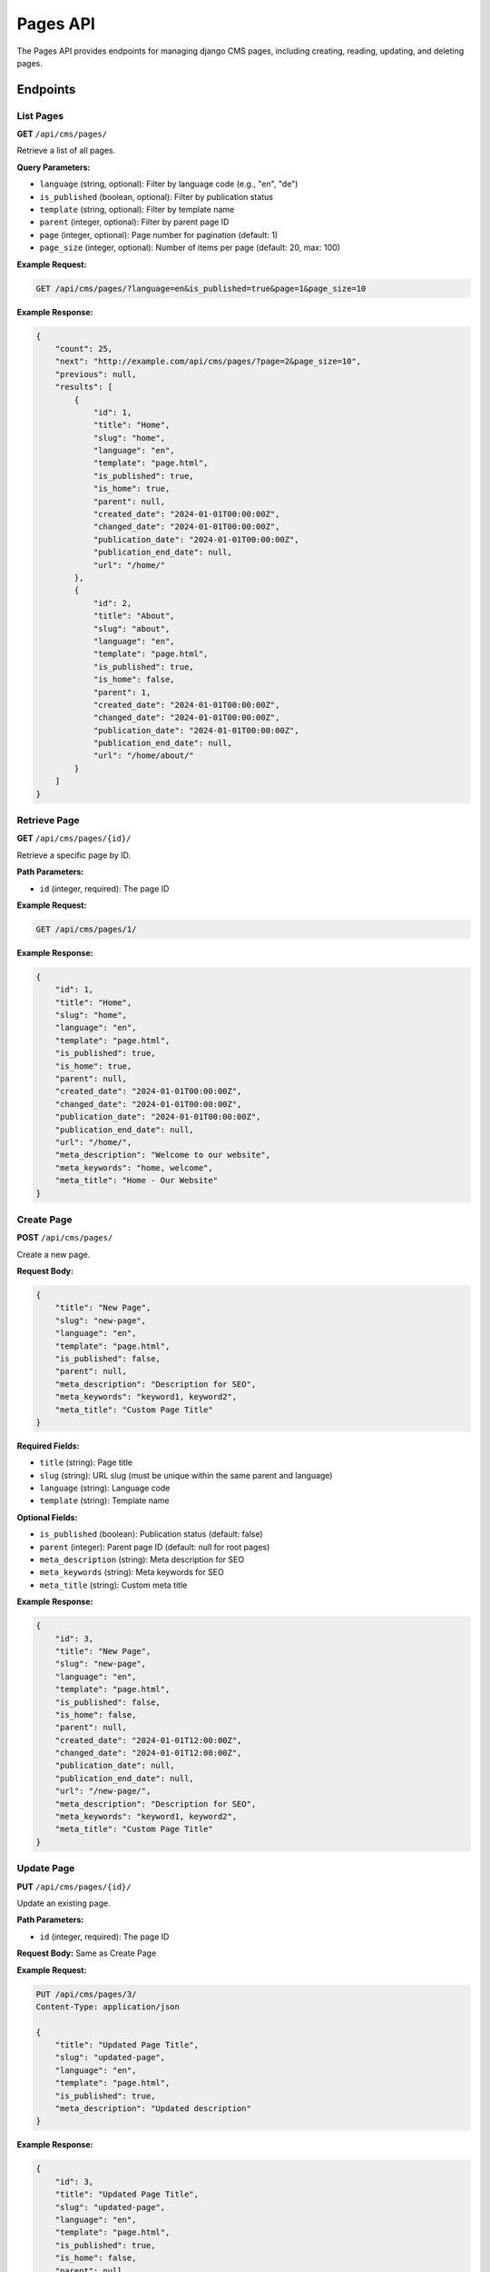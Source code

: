 Pages API
=========

The Pages API provides endpoints for managing django CMS pages, including creating, reading, updating, and deleting pages.

Endpoints
---------

List Pages
~~~~~~~~~~

**GET** ``/api/cms/pages/``

Retrieve a list of all pages.

**Query Parameters:**

* ``language`` (string, optional): Filter by language code (e.g., "en", "de")
* ``is_published`` (boolean, optional): Filter by publication status
* ``template`` (string, optional): Filter by template name
* ``parent`` (integer, optional): Filter by parent page ID
* ``page`` (integer, optional): Page number for pagination (default: 1)
* ``page_size`` (integer, optional): Number of items per page (default: 20, max: 100)

**Example Request:**

.. code-block:: bash

    GET /api/cms/pages/?language=en&is_published=true&page=1&page_size=10

**Example Response:**

.. code-block:: json

    {
        "count": 25,
        "next": "http://example.com/api/cms/pages/?page=2&page_size=10",
        "previous": null,
        "results": [
            {
                "id": 1,
                "title": "Home",
                "slug": "home",
                "language": "en",
                "template": "page.html",
                "is_published": true,
                "is_home": true,
                "parent": null,
                "created_date": "2024-01-01T00:00:00Z",
                "changed_date": "2024-01-01T00:00:00Z",
                "publication_date": "2024-01-01T00:00:00Z",
                "publication_end_date": null,
                "url": "/home/"
            },
            {
                "id": 2,
                "title": "About",
                "slug": "about",
                "language": "en",
                "template": "page.html",
                "is_published": true,
                "is_home": false,
                "parent": 1,
                "created_date": "2024-01-01T00:00:00Z",
                "changed_date": "2024-01-01T00:00:00Z",
                "publication_date": "2024-01-01T00:00:00Z",
                "publication_end_date": null,
                "url": "/home/about/"
            }
        ]
    }

Retrieve Page
~~~~~~~~~~~~

**GET** ``/api/cms/pages/{id}/``

Retrieve a specific page by ID.

**Path Parameters:**

* ``id`` (integer, required): The page ID

**Example Request:**

.. code-block:: bash

    GET /api/cms/pages/1/

**Example Response:**

.. code-block:: json

    {
        "id": 1,
        "title": "Home",
        "slug": "home",
        "language": "en",
        "template": "page.html",
        "is_published": true,
        "is_home": true,
        "parent": null,
        "created_date": "2024-01-01T00:00:00Z",
        "changed_date": "2024-01-01T00:00:00Z",
        "publication_date": "2024-01-01T00:00:00Z",
        "publication_end_date": null,
        "url": "/home/",
        "meta_description": "Welcome to our website",
        "meta_keywords": "home, welcome",
        "meta_title": "Home - Our Website"
    }

Create Page
~~~~~~~~~~~

**POST** ``/api/cms/pages/``

Create a new page.

**Request Body:**

.. code-block:: json

    {
        "title": "New Page",
        "slug": "new-page",
        "language": "en",
        "template": "page.html",
        "is_published": false,
        "parent": null,
        "meta_description": "Description for SEO",
        "meta_keywords": "keyword1, keyword2",
        "meta_title": "Custom Page Title"
    }

**Required Fields:**

* ``title`` (string): Page title
* ``slug`` (string): URL slug (must be unique within the same parent and language)
* ``language`` (string): Language code
* ``template`` (string): Template name

**Optional Fields:**

* ``is_published`` (boolean): Publication status (default: false)
* ``parent`` (integer): Parent page ID (default: null for root pages)
* ``meta_description`` (string): Meta description for SEO
* ``meta_keywords`` (string): Meta keywords for SEO
* ``meta_title`` (string): Custom meta title

**Example Response:**

.. code-block:: json

    {
        "id": 3,
        "title": "New Page",
        "slug": "new-page",
        "language": "en",
        "template": "page.html",
        "is_published": false,
        "is_home": false,
        "parent": null,
        "created_date": "2024-01-01T12:00:00Z",
        "changed_date": "2024-01-01T12:00:00Z",
        "publication_date": null,
        "publication_end_date": null,
        "url": "/new-page/",
        "meta_description": "Description for SEO",
        "meta_keywords": "keyword1, keyword2",
        "meta_title": "Custom Page Title"
    }

Update Page
~~~~~~~~~~~

**PUT** ``/api/cms/pages/{id}/``

Update an existing page.

**Path Parameters:**

* ``id`` (integer, required): The page ID

**Request Body:** Same as Create Page

**Example Request:**

.. code-block:: bash

    PUT /api/cms/pages/3/
    Content-Type: application/json

    {
        "title": "Updated Page Title",
        "slug": "updated-page",
        "language": "en",
        "template": "page.html",
        "is_published": true,
        "meta_description": "Updated description"
    }

**Example Response:**

.. code-block:: json

    {
        "id": 3,
        "title": "Updated Page Title",
        "slug": "updated-page",
        "language": "en",
        "template": "page.html",
        "is_published": true,
        "is_home": false,
        "parent": null,
        "created_date": "2024-01-01T12:00:00Z",
        "changed_date": "2024-01-01T13:00:00Z",
        "publication_date": "2024-01-01T13:00:00Z",
        "publication_end_date": null,
        "url": "/updated-page/",
        "meta_description": "Updated description",
        "meta_keywords": "keyword1, keyword2",
        "meta_title": "Custom Page Title"
    }

Partial Update Page
~~~~~~~~~~~~~~~~~~

**PATCH** ``/api/cms/pages/{id}/``

Partially update a page (only specified fields).

**Path Parameters:**

* ``id`` (integer, required): The page ID

**Request Body:** Any subset of the page fields

**Example Request:**

.. code-block:: bash

    PATCH /api/cms/pages/3/
    Content-Type: application/json

    {
        "title": "New Title",
        "is_published": true
    }

Delete Page
~~~~~~~~~~~

**DELETE** ``/api/cms/pages/{id}/``

Delete a page.

**Path Parameters:**

* ``id`` (integer, required): The page ID

**Example Request:**

.. code-block:: bash

    DELETE /api/cms/pages/3/

**Response:** 204 No Content

Page Tree
~~~~~~~~~

**GET** ``/api/cms/pages/tree/``

Retrieve the page hierarchy as a tree structure.

**Query Parameters:**

* ``language`` (string, optional): Filter by language code
* ``is_published`` (boolean, optional): Filter by publication status

**Example Response:**

.. code-block:: json

    {
        "count": 3,
        "results": [
            {
                "id": 1,
                "title": "Home",
                "slug": "home",
                "language": "en",
                "is_published": true,
                "url": "/home/",
                "children": [
                    {
                        "id": 2,
                        "title": "About",
                        "slug": "about",
                        "language": "en",
                        "is_published": true,
                        "url": "/home/about/",
                        "children": []
                    }
                ]
            }
        ]
    }

Page Root
~~~~~~~~~

**GET** ``/api/cms/pages/root/``

Retrieve the root page (home page).

**Query Parameters:**

* ``language`` (string, optional): Language code (default: site default)

**Example Response:**

.. code-block:: json

    {
        "id": 1,
        "title": "Home",
        "slug": "home",
        "language": "en",
        "template": "page.html",
        "is_published": true,
        "is_home": true,
        "parent": null,
        "created_date": "2024-01-01T00:00:00Z",
        "changed_date": "2024-01-01T00:00:00Z",
        "publication_date": "2024-01-01T00:00:00Z",
        "publication_end_date": null,
        "url": "/home/"
    }

Field Reference
---------------

.. list-table:: Page Fields
   :header-rows: 1
   :widths: 20 20 20 40

   * - Field
     - Type
     - Required
     - Description
   * - id
     - integer
     - No
     - Unique page identifier (auto-generated)
   * - title
     - string
     - Yes
     - Page title
   * - slug
     - string
     - Yes
     - URL slug (must be unique within parent and language)
   * - language
     - string
     - Yes
     - Language code (e.g., "en", "de")
   * - template
     - string
     - Yes
     - Template name from CMS_TEMPLATES setting
   * - is_published
     - boolean
     - No
     - Publication status (default: false)
   * - is_home
     - boolean
     - No
     - Whether this is the home page (auto-determined)
   * - parent
     - integer
     - No
     - Parent page ID (null for root pages)
   * - created_date
     - datetime
     - No
     - Creation timestamp (auto-generated)
   * - changed_date
     - datetime
     - No
     - Last modification timestamp (auto-generated)
   * - publication_date
     - datetime
     - No
     - Publication date (set when is_published becomes true)
   * - publication_end_date
     - datetime
     - No
     - End of publication date
   * - url
     - string
     - No
     - Full URL path (auto-generated)
   * - meta_description
     - string
     - No
     - Meta description for SEO
   * - meta_keywords
     - string
     - No
     - Meta keywords for SEO
   * - meta_title
     - string
     - No
     - Custom meta title

Error Handling
--------------

**400 Bad Request:** Invalid data provided

.. code-block:: json

    {
        "title": ["This field is required."],
        "slug": ["A page with this slug already exists."]
    }

**404 Not Found:** Page not found

.. code-block:: json

    {
        "detail": "Page not found."
    }

**403 Forbidden:** Insufficient permissions

.. code-block:: json

    {
        "detail": "You do not have permission to perform this action."
    }

Examples
--------

**Create a page with content:**

.. code-block:: python

    import requests

    # Create a new page
    page_data = {
        "title": "Contact Us",
        "slug": "contact",
        "language": "en",
        "template": "page.html",
        "is_published": True,
        "meta_description": "Get in touch with us"
    }

    response = requests.post(
        "http://localhost:8000/api/cms/pages/",
        json=page_data,
        headers={"Authorization": "Token your-token-here"}
    )

    if response.status_code == 201:
        page = response.json()
        print(f"Created page: {page['title']}")

**Get published pages in English:**

.. code-block:: python

    response = requests.get(
        "http://localhost:8000/api/cms/pages/",
        params={"language": "en", "is_published": True},
        headers={"Authorization": "Token your-token-here"}
    )

    if response.status_code == 200:
        pages = response.json()
        for page in pages['results']:
            print(f"Page: {page['title']} - {page['url']}")

**Update page publication status:**

.. code-block:: python

    response = requests.patch(
        "http://localhost:8000/api/cms/pages/1/",
        json={"is_published": True},
        headers={"Authorization": "Token your-token-here"}
    )

    if response.status_code == 200:
        print("Page published successfully") 